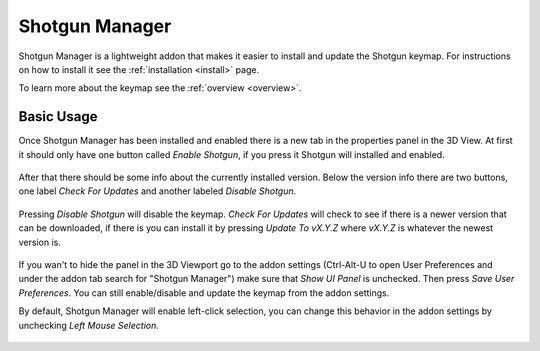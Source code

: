 .. _shotgun_manager:

===============
Shotgun Manager
===============

Shotgun Manager is a lightweight addon that makes it easier to install and update the Shotgun keymap.
For instructions on how to install it see the :ref:`installation <install>` page.

To learn more about the keymap see the :ref:`overview <overview>`.

-----------
Basic Usage
-----------

Once Shotgun Manager has been installed and enabled there is a new tab in the properties panel in the 3D View.
At first it should only have one button called `Enable Shotgun`, if you press it Shotgun will installed and enabled.

.. figure:: images/3dview_panel_initial.png

After that there should be some info about the currently installed version. Below the version info there are two buttons,
one label `Check For Updates` and another labeled `Disable Shotgun`.

.. figure:: images/3dview_panel_enabled.png

Pressing `Disable Shotgun` will disable the keymap. `Check For Updates` will check to see if there is a newer version
that can be downloaded, if there is you can install it by pressing `Update To vX.Y.Z` where `vX.Y.Z` is whatever the
newest version is.

.. figure:: images/3dview_panel_update.png

If you wan't to hide the panel in the 3D Viewport go to the addon settings (Ctrl-Alt-U to open User Preferences and
under the addon tab search for "Shotgun Manager") make sure that `Show UI Panel` is unchecked. Then press `Save User Preferences`.
You can still enable/disable and update the keymap from the addon settings.

By default, Shotgun Manager will enable left-click selection, you can change this behavior in the addon settings by unchecking `Left Mouse Selection`.

.. figure:: images/settings.png
